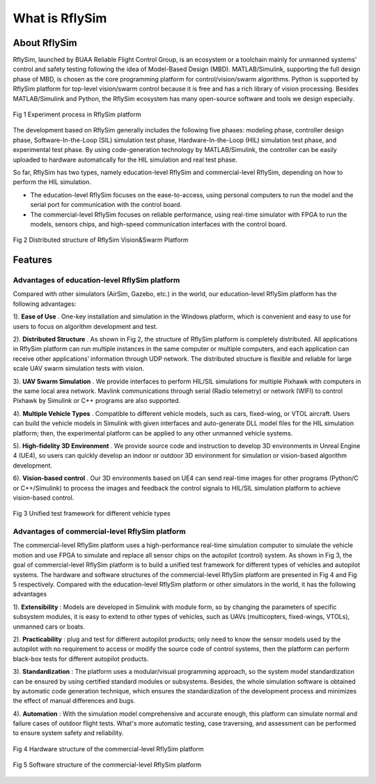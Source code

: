 =============================
What is RflySim
=============================


About RflySim
---------------------------------------

RflySim, launched by BUAA Reliable Flight Control Group, is an ecosystem or a 
toolchain mainly for unmanned systems’ control and safety testing following the
idea of Model-Based Design (MBD). MATLAB/Simulink, supporting the full design 
phase of MBD, is chosen as the core programming platform for 
control/vision/swarm algorithms. Python is supported by RflySim platform for 
top-level vision/swarm control because it is free and has a rich library of 
vision processing. Besides MATLAB/Simulink and Python, the RflySim ecosystem 
has many open-source software and tools we design especially. 

.. figure:: /images/0-1.jpg
    :align: center

    Fig 1 Experiment process in RflySim platform

The development based on RflySim generally includes the following five phases: 
modeling phase, controller design phase, Software-In-the-Loop (SIL) simulation 
test phase, Hardware-In-the-Loop (HIL) simulation test phase, and experimental 
test phase. By using code-generation technology by MATLAB/Simulink, the 
controller can be easily uploaded to hardware automatically for the HIL 
simulation and real test phase. 

So far, RflySim has two types, namely education-level RflySim and 
commercial-level RflySim, depending on how to perform the HIL simulation.

* The education-level RflySim focuses on the ease-to-access, using personal computers to run the model and the serial port for communication with the control board. 
* The commercial-level RflySim focuses on reliable performance, using real-time simulator with FPGA to run the models, sensors chips, and high-speed communication interfaces with the control board.

.. figure:: /images/0-2.jpg
    :align: center

    Fig 2 Distributed structure of RflySim Vision&Swarm Platform


Features
-------------------------------------

Advantages of education-level RflySim platform
>>>>>>>>>>>>>>>>>>>>>>>>>>>>>>>>>>>>>>>>>>>>>>>

Compared with other simulators (AirSim, Gazebo, etc.) in the world, our 
education-level RflySim platform has the following advantages:

1). **Ease of Use** . One-key installation and simulation in the Windows platform, which is convenient and easy to use for users to focus on algorithm development and test.

2). **Distributed Structure** . As shown in Fig 2, the structure of RflySim platform is completely distributed. All applications in RflySim platform can run multiple instances in the same computer or multiple computers, and each application can receive other applications’ information through UDP network. The distributed structure is flexible and reliable for large scale UAV swarm simulation tests with vision.

3). **UAV Swarm Simulation** . We provide interfaces to perform HIL/SIL simulations for multiple Pixhawk with computers in the same local area network. Mavlink communications through serial (Radio telemetry) or network (WIFI) to control Pixhawk by Simulink or C++ programs are also supported.

4). **Multiple Vehicle Types** . Compatible to different vehicle models, such as cars, fixed-wing, or VTOL aircraft. Users can build the vehicle models in Simulink with given interfaces and auto-generate DLL model files for the HIL simulation platform; then, the experimental platform can be applied to any other unmanned vehicle systems.

5). **High-fidelity 3D Environment** . We provide source code and instruction to develop 3D environments in Unreal Engine 4 (UE4), so users can quickly develop an indoor or outdoor 3D environment for simulation or vision-based algorithm development.

6). **Vision-based control** . Our 3D environments based on UE4 can send real-time images for other programs (Python/C or C++/Simulink) to process the images and feedback the control signals to HIL/SIL simulation platform to achieve vision-based control.

.. figure:: /images/0-3.jpg
    :align: center

    Fig 3 Unified test framework for different vehicle types

Advantages of commercial-level RflySim platform
>>>>>>>>>>>>>>>>>>>>>>>>>>>>>>>>>>>>>>>>>>>>>>>>>>

The commercial-level RflySim platform uses a high-performance real-time 
simulation computer to simulate the vehicle motion and use FPGA to simulate 
and replace all sensor chips on the autopilot (control) system. As shown in 
Fig 3, the goal of commercial-level RflySim platform is to build a unified 
test framework for different types of vehicles and autopilot systems. The 
hardware and software structures of the commercial-level RflySim platform 
are presented in Fig 4 and Fig 5 respectively. Compared with the 
education-level RflySim platform or other simulators in the world, it has the 
following advantages

1). **Extensibility** : Models are developed in Simulink with module form, so by changing the parameters of specific subsystem modules, it is easy to extend to other types of vehicles, such as UAVs (multicopters, fixed-wings, VTOLs), unmanned cars or boats.

2). **Practicability** : plug and test for different autopilot products; only need to know the sensor models used by the autopilot with no requirement to access or modify the source code of control systems, then the platform can perform black-box tests for different autopilot products.

3). **Standardization** : The platform uses a modular/visual programming approach, so the system model standardization can be ensured by using certified standard modules or subsystems. Besides, the whole simulation software is obtained by automatic code generation technique, which ensures the standardization of the development process and minimizes the effect of manual differences and bugs.

4). **Automation** : With the simulation model comprehensive and accurate enough, this platform can simulate normal and failure cases of outdoor flight tests. What's more automatic testing, case traversing, and assessment can be performed to ensure system safety and reliability.

.. figure:: /images/0-4.jpg
    :align: center

    Fig 4 Hardware structure of the commercial-level RflySim platform

.. figure:: /images/0-5.jpg
    :align: center

    Fig 5 Software structure of the commercial-level RflySim platform
